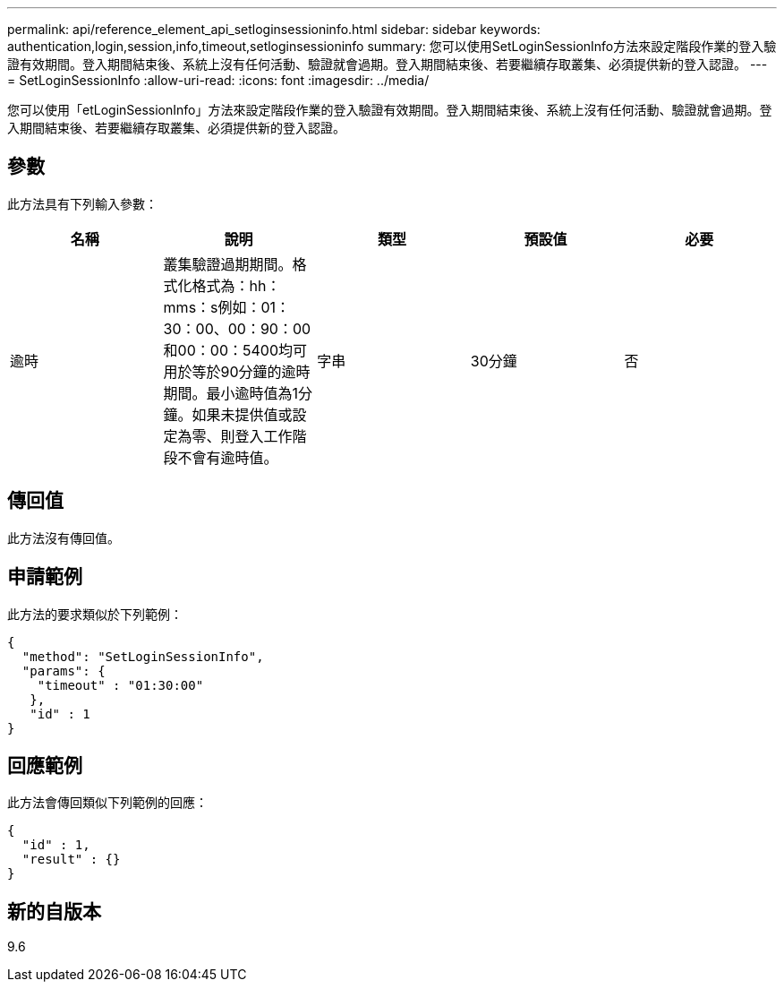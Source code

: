 ---
permalink: api/reference_element_api_setloginsessioninfo.html 
sidebar: sidebar 
keywords: authentication,login,session,info,timeout,setloginsessioninfo 
summary: 您可以使用SetLoginSessionInfo方法來設定階段作業的登入驗證有效期間。登入期間結束後、系統上沒有任何活動、驗證就會過期。登入期間結束後、若要繼續存取叢集、必須提供新的登入認證。 
---
= SetLoginSessionInfo
:allow-uri-read: 
:icons: font
:imagesdir: ../media/


[role="lead"]
您可以使用「etLoginSessionInfo」方法來設定階段作業的登入驗證有效期間。登入期間結束後、系統上沒有任何活動、驗證就會過期。登入期間結束後、若要繼續存取叢集、必須提供新的登入認證。



== 參數

此方法具有下列輸入參數：

|===
| 名稱 | 說明 | 類型 | 預設值 | 必要 


 a| 
逾時
 a| 
叢集驗證過期期間。格式化格式為：hh：mms：s例如：01：30：00、00：90：00和00：00：5400均可用於等於90分鐘的逾時期間。最小逾時值為1分鐘。如果未提供值或設定為零、則登入工作階段不會有逾時值。
 a| 
字串
 a| 
30分鐘
 a| 
否

|===


== 傳回值

此方法沒有傳回值。



== 申請範例

此方法的要求類似於下列範例：

[listing]
----
{
  "method": "SetLoginSessionInfo",
  "params": {
    "timeout" : "01:30:00"
   },
   "id" : 1
}
----


== 回應範例

此方法會傳回類似下列範例的回應：

[listing]
----
{
  "id" : 1,
  "result" : {}
}
----


== 新的自版本

9.6

